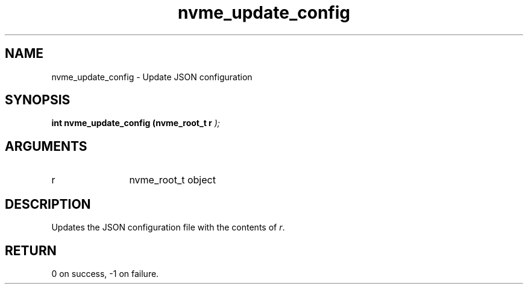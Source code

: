 .TH "nvme_update_config" 9 "nvme_update_config" "October 2024" "libnvme API manual" LINUX
.SH NAME
nvme_update_config \- Update JSON configuration
.SH SYNOPSIS
.B "int" nvme_update_config
.BI "(nvme_root_t r "  ");"
.SH ARGUMENTS
.IP "r" 12
nvme_root_t object
.SH "DESCRIPTION"
Updates the JSON configuration file with the contents of \fIr\fP.
.SH "RETURN"
0 on success, -1 on failure.
